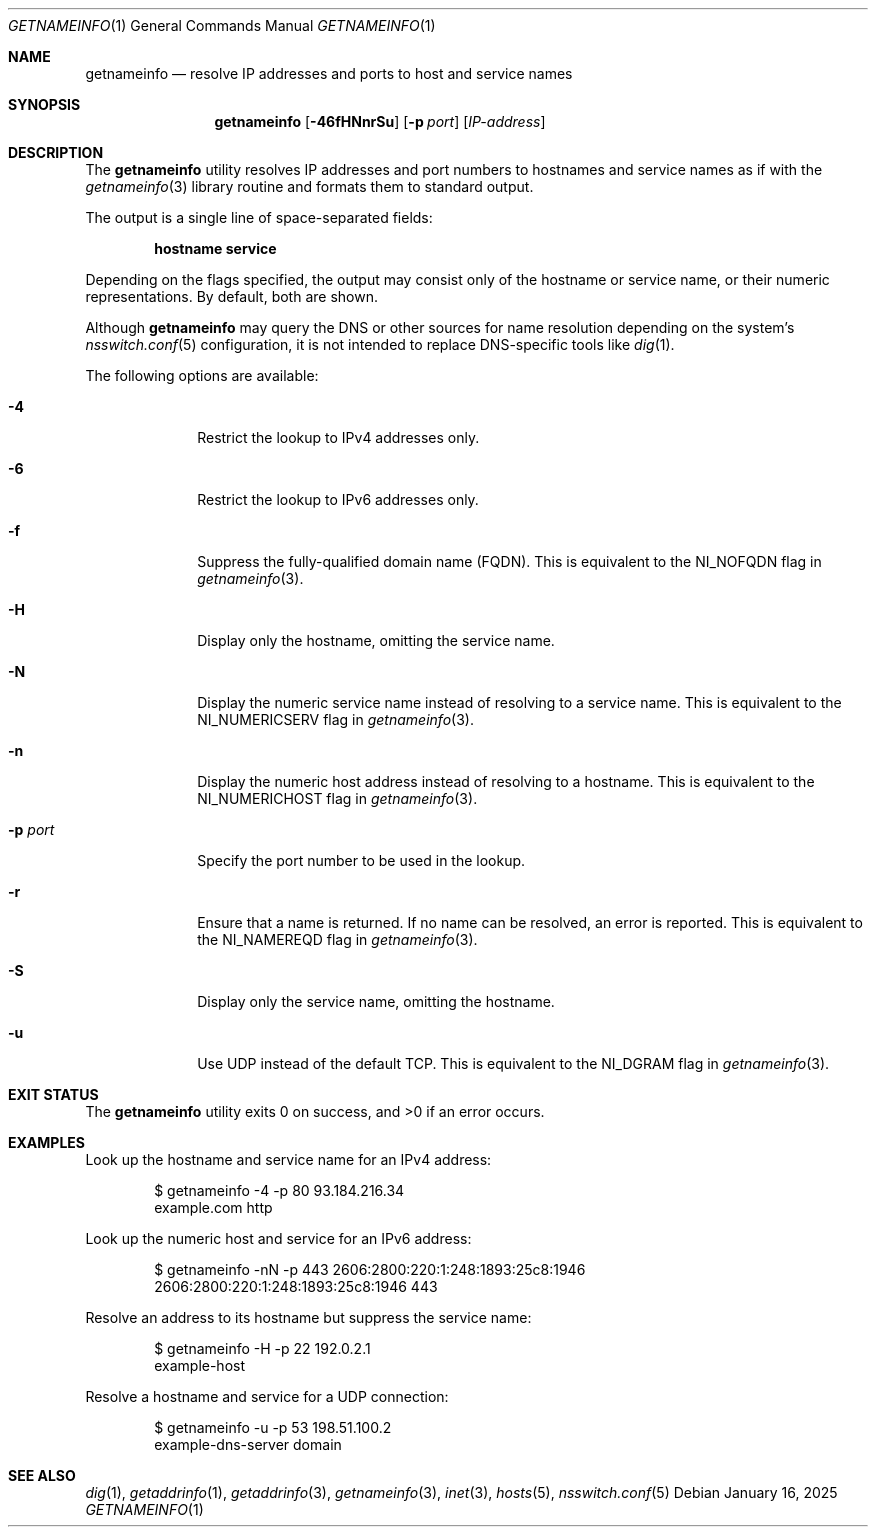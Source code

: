 .\" $NetBSD: getnameinfo.1,v 1.3 2025/02/05 13:10:29 riastradh Exp $
.\"
.\" Copyright (c) 2025 The NetBSD Foundation, Inc.
.\" All rights reserved.
.\"
.\" This documentation is derived from text contributed to The NetBSD
.\" Foundation by Attaullah Ansari.
.\"
.\" Redistribution and use in source and binary forms, with or without
.\" modification, are permitted provided that the following conditions
.\" are met:
.\" 1. Redistributions of source code must retain the above copyright
.\"    notice, this list of conditions and the following disclaimer.
.\" 2. Redistributions in binary form must reproduce the above copyright
.\"    notice, this list of conditions and the following disclaimer in the
.\"    documentation and/or other materials provided with the distribution.
.\"
.\" THIS SOFTWARE IS PROVIDED BY THE NETBSD FOUNDATION, INC. AND CONTRIBUTORS
.\" ``AS IS'' AND ANY EXPRESS OR IMPLIED WARRANTIES, INCLUDING, BUT NOT LIMITED
.\" TO, THE IMPLIED WARRANTIES OF MERCHANTABILITY AND FITNESS FOR A PARTICULAR
.\" PURPOSE ARE DISCLAIMED.  IN NO EVENT SHALL THE FOUNDATION OR CONTRIBUTORS
.\" BE LIABLE FOR ANY DIRECT, INDIRECT, INCIDENTAL, SPECIAL, EXEMPLARY, OR
.\" CONSEQUENTIAL DAMAGES (INCLUDING, BUT NOT LIMITED TO, PROCUREMENT OF
.\" SUBSTITUTE GOODS OR SERVICES; LOSS OF USE, DATA, OR PROFITS; OR BUSINESS
.\" INTERRUPTION) HOWEVER CAUSED AND ON ANY THEORY OF LIABILITY, WHETHER IN
.\" CONTRACT, STRICT LIABILITY, OR TORT (INCLUDING NEGLIGENCE OR OTHERWISE)
.\" ARISING IN ANY WAY OUT OF THE USE OF THIS SOFTWARE, EVEN IF ADVISED OF THE
.\" POSSIBILITY OF SUCH DAMAGE.
.\"
.Dd January 16, 2025
.Dt GETNAMEINFO 1
.Os
.Sh NAME
.Nm getnameinfo
.Nd resolve IP addresses and ports to host and service names
.Sh SYNOPSIS
.Nm
.Op Fl 46fHNnrSu
.Op Fl p Ar port
.Op Ar IP-address
.Sh DESCRIPTION
The
.Nm
utility resolves IP addresses and port numbers to hostnames and service names
as if with the
.Xr getnameinfo 3
library routine and formats them to standard output.
.Pp
The output is a single line of space-separated fields:
.Pp
.Dl hostname service
.Pp
Depending on the flags specified, the output may consist only of the hostname
or service name, or their numeric representations.
By default, both are shown.
.Pp
Although
.Nm
may query the DNS or other sources for name resolution depending on the
system's
.Xr nsswitch.conf 5
configuration, it is not intended to replace DNS-specific tools like
.Xr dig 1 .
.Pp
The following options are available:
.Bl -tag -width 8n
.It Fl 4
Restrict the lookup to IPv4 addresses only.
.It Fl 6
Restrict the lookup to IPv6 addresses only.
.It Fl f
Suppress the fully-qualified domain name (FQDN).
This is equivalent to the
.Dv NI_NOFQDN
flag in
.Xr getnameinfo 3 .
.It Fl H
Display only the hostname, omitting the service name.
.It Fl N
Display the numeric service name instead of resolving to a service name.
This is equivalent to the
.Dv NI_NUMERICSERV
flag in
.Xr getnameinfo 3 .
.It Fl n
Display the numeric host address instead of resolving to a hostname.
This is equivalent to the
.Dv NI_NUMERICHOST
flag in
.Xr getnameinfo 3 .
.It Fl p Ar port
Specify the port number to be used in the lookup.
.It Fl r
Ensure that a name is returned.
If no name can be resolved, an error is reported.
This is equivalent to the
.Dv NI_NAMEREQD
flag in
.Xr getnameinfo 3 .
.It Fl S
Display only the service name, omitting the hostname.
.It Fl u
Use UDP instead of the default TCP.
This is equivalent to the
.Dv NI_DGRAM
flag in
.Xr getnameinfo 3 .
.El
.Sh EXIT STATUS
.Ex -std getnameinfo
.Sh EXAMPLES
Look up the hostname and service name for an IPv4 address:
.Bd -literal -offset indent
$ getnameinfo -4 -p 80 93.184.216.34
example.com http
.Ed
.Pp
Look up the numeric host and service for an IPv6 address:
.Bd -literal -offset indent
$ getnameinfo -nN -p 443 2606:2800:220:1:248:1893:25c8:1946
2606:2800:220:1:248:1893:25c8:1946 443
.Ed
.Pp
Resolve an address to its hostname but suppress the service name:
.Bd -literal -offset indent
$ getnameinfo -H -p 22 192.0.2.1
example-host
.Ed
.Pp
Resolve a hostname and service for a UDP connection:
.Bd -literal -offset indent
$ getnameinfo -u -p 53 198.51.100.2
example-dns-server domain
.Ed
.Sh SEE ALSO
.Xr dig 1 ,
.Xr getaddrinfo 1 ,
.Xr getaddrinfo 3 ,
.Xr getnameinfo 3 ,
.Xr inet 3 ,
.Xr hosts 5 ,
.Xr nsswitch.conf 5

